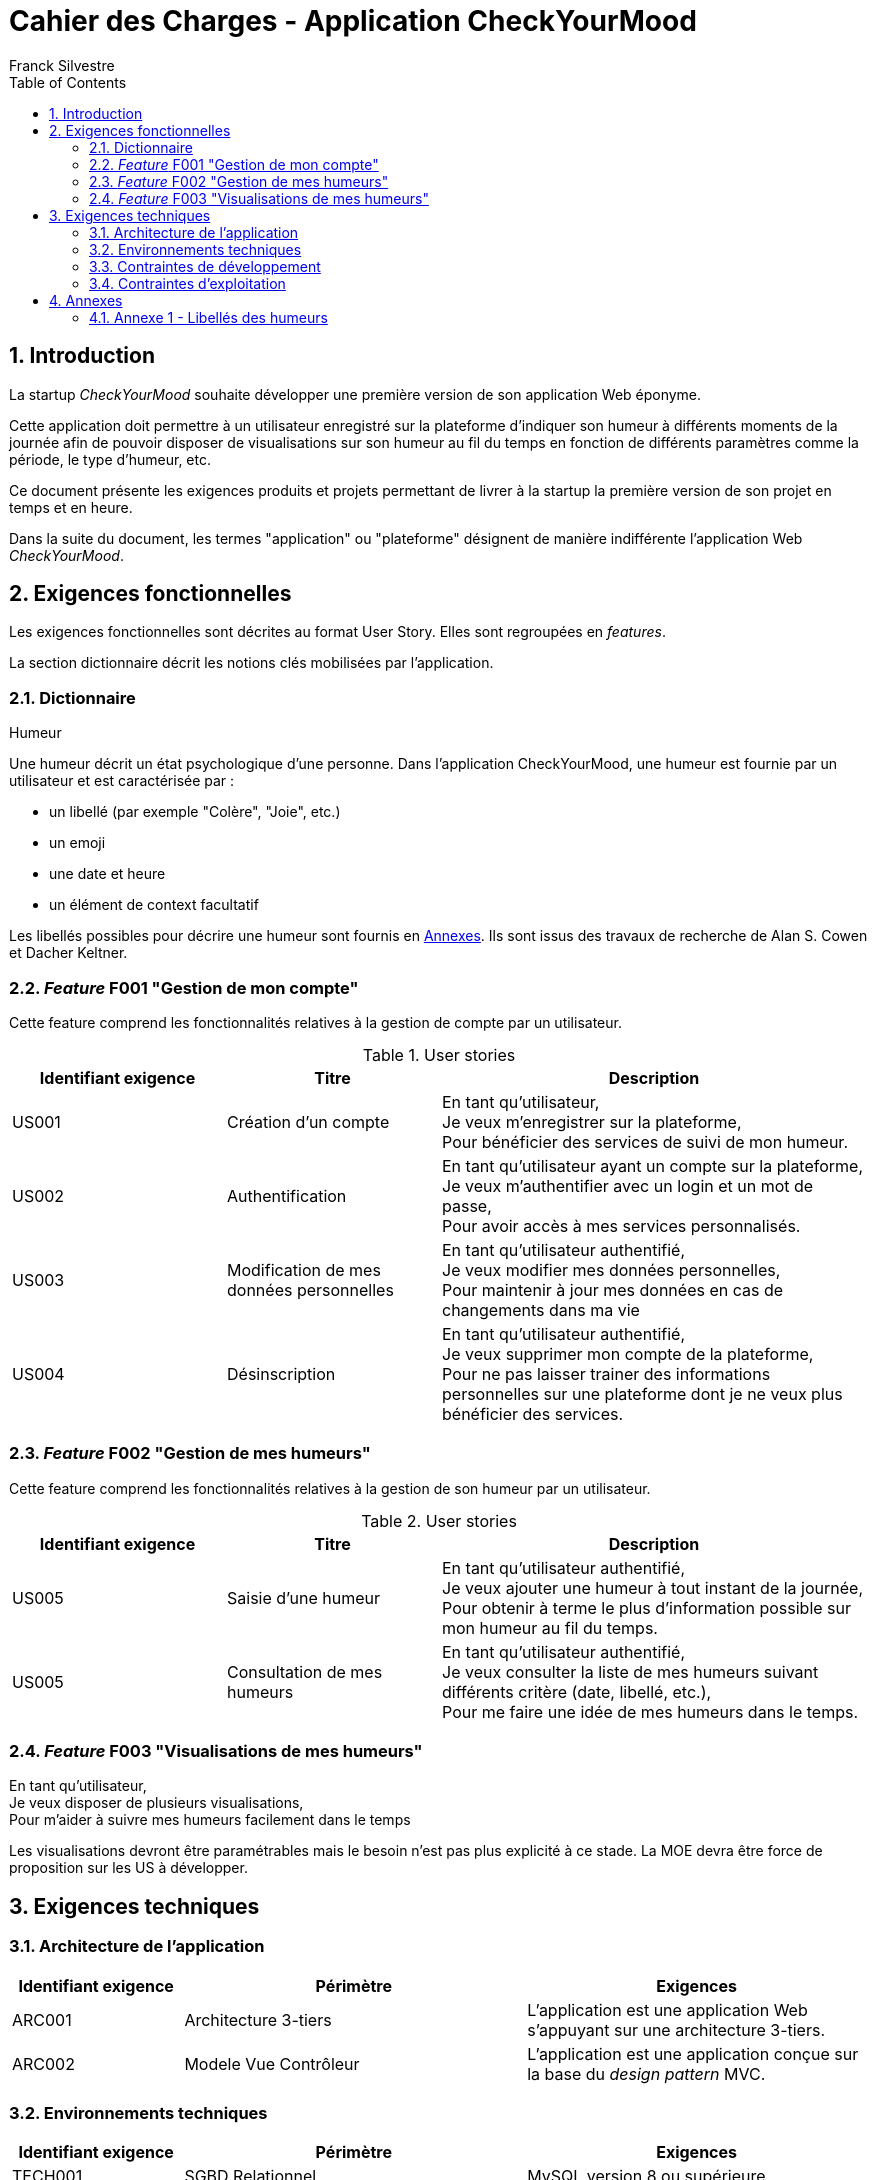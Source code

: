 = Cahier des Charges - Application CheckYourMood
:author: Franck Silvestre
:title-page: true
:icons: font
:toc: left
:sectnums:

== Introduction

La startup _CheckYourMood_ souhaite développer une première version de son application Web éponyme.

Cette application doit permettre à un utilisateur enregistré sur la plateforme d'indiquer son humeur à différents moments de la journée afin de pouvoir disposer de visualisations sur son humeur au fil du temps en fonction de différents paramètres comme la période, le type d'humeur, etc.

Ce document présente les exigences produits et projets permettant de livrer à la startup la première version de son projet en temps et en heure.

Dans la suite du document, les termes "application" ou "plateforme" désignent de manière indifférente l'application Web _CheckYourMood_.

== Exigences fonctionnelles

Les exigences fonctionnelles sont décrites au format User Story. Elles sont regroupées en _features_. 

La section dictionnaire décrit les notions clés mobilisées par l'application.

=== Dictionnaire

.Humeur
Une humeur décrit un état psychologique d'une personne. Dans l'application CheckYourMood, une humeur est fournie par un utilisateur et est caractérisée par :

* un libellé (par exemple "Colère", "Joie", etc.)
* un emoji
* une date et heure
* un élément de context facultatif

Les libellés possibles pour décrire une humeur sont fournis en <<_annexes>>. Ils sont issus des travaux de recherche de Alan S. Cowen et Dacher Keltner. 

=== _Feature_ F001 "Gestion de mon compte" 

Cette feature comprend les fonctionnalités relatives à la gestion de compte par un utilisateur.

.User stories
[cols="1,1,2"]
|===
|Identifiant exigence |Titre | Description

|US001
|Création d'un compte
|En tant qu'utilisateur, +
Je veux m'enregistrer sur la plateforme, +
Pour bénéficier des services de suivi de mon humeur.

|US002
|Authentification
|En tant qu'utilisateur ayant un compte sur la plateforme, +
Je veux m'authentifier avec un login et un mot de passe, +
Pour avoir accès à mes services personnalisés.

|US003
|Modification de mes données personnelles
|En tant qu'utilisateur authentifié, +
Je veux modifier mes données personnelles, +
Pour maintenir à jour mes données en cas de changements dans ma vie

|US004
|Désinscription
|En tant qu'utilisateur authentifié, +
Je veux supprimer mon compte de la plateforme, +
Pour ne pas laisser trainer des informations personnelles sur une plateforme dont je ne veux plus bénéficier des services. 
|===

=== _Feature_  F002 "Gestion de mes humeurs" 

Cette feature comprend les fonctionnalités relatives à la gestion de son humeur par un utilisateur.

.User stories
[cols="1,1,2"]
|===
|Identifiant exigence |Titre | Description

|US005
|Saisie d'une humeur
|En tant qu'utilisateur authentifié, +
Je veux ajouter une humeur à tout instant de la journée, +
Pour obtenir à terme le plus d'information possible sur mon humeur au fil du temps.

|US005
|Consultation de mes humeurs
|En tant qu'utilisateur authentifié, +
Je veux consulter la liste de mes humeurs suivant différents critère (date, libellé, etc.), +
Pour me faire une idée de mes humeurs dans le temps.
|===

=== _Feature_ F003 "Visualisations de mes humeurs"

En tant qu'utilisateur, +
Je veux disposer de plusieurs visualisations, +
Pour m'aider à suivre mes humeurs facilement dans le temps

Les visualisations devront être paramétrables mais le besoin n'est pas plus explicité à ce stade. La MOE devra être force de proposition sur les US à développer.


== Exigences techniques

=== Architecture de l'application

[cols="1,2,2"]
|===
|Identifiant exigence |Périmètre | Exigences

|ARC001
|Architecture 3-tiers
|L'application est une application Web s'appuyant sur une architecture 3-tiers.

|ARC002
|Modele Vue Contrôleur
|L'application est une application conçue sur la base du _design pattern_ MVC.
|===

=== Environnements techniques

[cols="1,2,2"]
|===
|Identifiant exigence |Périmètre | Exigences

|TECH001
|SGBD Relationnel
|MySQL version 8 ou supérieure

|TECH002
|Langages de programmation _back-end_
|Php version 8 ou supérieure, 

|TECH003
|Langages de programmation _front-end_
|HTML 5, librairie Bootstrap version 5 ou supérieure pour les apports CSS et Javascript

|TECH004
|Gestion de version de code source
|Git version 2.32 ou supérieure
|===

=== Contraintes de développement

[cols="1,2,2"]
|===
|Identifiant exigence |Périmètre | Exigences

|DEV001
|Tests automatisés
|Le code des services métier développés dans le Modèle de l'application font l'objet d'une couverture de code par les tests automatisés supérieure à 80% 
|===

    Peut être complété par des contraintes issues d'outils d'analyse statique de code.

=== Contraintes d'exploitation

[cols="1,2,2"]
|===
|Identifiant exigence |Périmètre | Exigences

|EXPL001
|Temps de réponse
|Toutes les pages du site doivent s'afficher en moins de 0,1 secondes dans l'environnement de développement

|EXPL002
|Sauvegarde données quotidienne
|Tous les jours à 3h du matin, un dump de la base de données doit être exécuté et envoyé sur un serveur de sauvegarde via le protocole SFTP ou équivalent.

|===

== Annexes

=== Annexe 1 - Libellés des humeurs

. Admiration
. Adoration
. Appréciation esthétique
. Amusement
. Colère
. Anxiété
. Émerveillement
. Malaise (embarrassement)
. Ennui
. Calme (sérénité)
. Confusion
. Envie (craving)
. Dégoût
. Douleur empathique
. Intérêt étonné, intrigué
. Excitation (montée d'adrénaline)
. Peur
. Horreur
. Intérêt
. Joie
. Nostalgie
. Soulagement
. Romance
. Tristesse
. Satisfaction
. Désir sexuel
. Surprise

Pour une version interactive (en anglais) : https://s3-us-west-1.amazonaws.com/emogifs/map.html# 